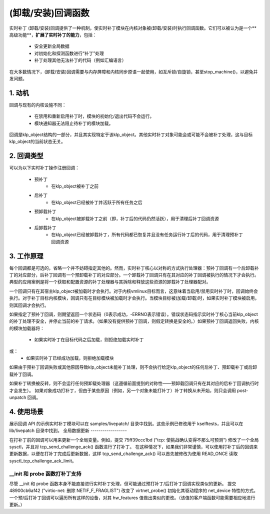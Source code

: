 ======================
(卸载/安装)回调函数
======================

实时补丁 (卸载/安装)回调提供了一种机制，使实时补丁模块在内核对象被(卸载/安装)时执行回调函数。它们可以被认为是一个**高级功能**，**扩展了实时补丁的能力**，包括：

  - 安全更新全局数据

  - 对初始化和探测函数进行“补丁”处理

  - 补丁处理其他无法补丁的代码（例如汇编语言）

在大多数情况下，(卸载/安装)回调需要与内存屏障和内核同步原语一起使用，如互斥锁/自旋锁，甚至stop_machine()，以避免并发问题。

1. 动机
=============

回调与现有的内核设施不同：

  - 在禁用和重新启用补丁时，模块的初始化/退出代码不会运行。
  - 模块通知器无法阻止待补丁的模块加载。

回调是klp_object结构的一部分，并且其实现特定于该klp_object。其他实时补丁对象可能会或可能不会被补丁处理，这与目标klp_object的当前状态无关。

2. 回调类型
=============

可以为以下实时补丁操作注册回调：

  * 预补丁
         - 在klp_object被补丁之前

  * 后补丁
         - 在klp_object已经被补丁并活跃于所有任务之后

  * 预卸载补丁
         - 在klp_object被卸载补丁之前（即，补丁后的代码仍然活跃），用于清理后补丁回调资源

  * 后卸载补丁
         - 在klp_object已经被卸载补丁，所有代码都已恢复并且没有任务运行补丁后的代码，用于清理预补丁回调资源

3. 工作原理
=============

每个回调都是可选的，省略一个并不妨碍指定其他的。然而，实时补丁核心以对称的方式执行处理器：预补丁回调有一个后卸载补丁的对应部分，后补丁回调有一个预卸载补丁的对应部分。一个卸载补丁回调只有在其对应的补丁回调被执行的情况下才会执行。典型的应用案例是将一个获取和配置资源的补丁处理器与其拆除和释放这些资源的卸载补丁处理器配对。

一个回调只有在其宿主klp_object被加载时才会执行。对于内核vmlinux目标而言，这意味着当启用/禁用实时补丁时，回调始终会执行。对于补丁目标内核模块，回调只有在目标模块被加载时才会执行。当模块目标被(加载/卸载)时，如果实时补丁模块被启用，则其回调才会执行。

如果指定了预补丁回调，则期望返回一个状态码（0表示成功，-ERRNO表示错误）。错误状态码指示实时补丁核心当前klp_object的补丁处理不安全，并停止当前的补丁请求。（如果没有提供预补丁回调，则假定转换是安全的。）如果预补丁回调返回失败，内核的模块加载器将：

  - 如果实时补丁在目标代码之后加载，则拒绝加载实时补丁
或：
  - 如果实时补丁已经成功加载，则拒绝加载模块

如果由于预补丁回调失败或其他原因导致klp_object未能补丁处理，则不会执行给定klp_object的任何后补丁、预卸载补丁或后卸载补丁回调。

如果补丁转换被反转，则不会运行任何预卸载处理器（这遵循前面提到的对称性——预卸载回调只有在其对应的后补丁回调执行时才会发生）。
如果对象成功打补丁，但由于某些原因（例如，另一个对象未能打补丁）补丁转换从未开始，则只会调用 post-unpatch 回调。

4. 使用场景
============

展示回调 API 的示例实时补丁模块可以在 samples/livepatch/ 目录中找到。这些示例已修改用于 kselftests，并且可以在 lib/livepatch 目录中找到。
全局数据更新
------------------

在打补丁前的回调可以用来更新一个全局变量。例如，提交 75ff39ccc1bd ("tcp: 使挑战确认变得不那么可预测") 修改了一个全局 sysctl，并且对 tcp_send_challenge_ack() 函数进行了打补丁。
在这种情况下，如果我们非常谨慎，可以使用打补丁后的回调来更新数据，以便在打补丁完成后更新数据，这样 tcp_send_challenge_ack() 可以首先被修改为使用 READ_ONCE 读取 sysctl_tcp_challenge_ack_limit。

__init 和 probe 函数打补丁支持
-----------------------------------------

尽管 __init 和 probe 函数本身不能直接进行实时补丁处理，但可能通过预打补丁/后打补丁回调实现类似的更新。
提交 48900cb6af42 ("virtio-net: 删除 NETIF_F_FRAGLIST") 改变了 virtnet_probe() 初始化其驱动程序的 net_device 特性的方式。一个预/后打补丁回调可以遍历所有这样的设备，对其 hw_features 值做出类似的更改。（该值的客户端函数可能需要相应地进行更新。）
